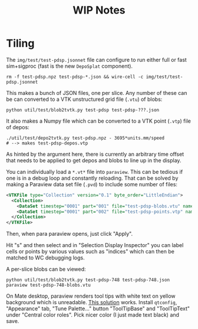 #+title: WIP Notes
#+LATEX_HEADER: \usepackage{svg}

* Tiling

The ~img/test/test-pdsp.jsonnet~ file can configure to run either full or fast sim+sigproc (fast is the new ~DepoSplat~ component).  

#+BEGIN_EXAMPLE
rm -f test-pdsp.npz test-pdsp-*.json && wire-cell -c img/test/test-pdsp.jsonnet  
#+END_EXAMPLE

This makes a bunch of JSON files, one per slice.  Any number of these
can be can converted to a VTK unstructured grid file (~.vtu~) of blobs:

#+BEGIN_EXAMPLE
python util/test/blob2tvtk.py test-pdsp test-pdsp-???.json
#+END_EXAMPLE

It also makes a Numpy file which can be converted to a VTK point (~.vtp~) file of depos:

#+BEGIN_EXAMPLE
  ./util/test/depo2tvtk.py test-pdsp.npz - 3695*units.mm/speed
  # --> makes test-pdsp-depos.vtp
#+END_EXAMPLE

As hinted by the argument here, there is currently an arbitrary time
offset that needs to be applied to get depos and blobs to line up in
the display.

You can individually load a ~*.vt*~ file into ~paraview~.  This can be
tedious if one is in a debug loop and constantly reloading.  That
can be solved by making a Paraview data set file (~.pvd~) to include
some number of files:

#+BEGIN_SRC xml
<VTKFile type="Collection" version="0.1" byte_order="LittleEndian">
  <Collection>
    <DataSet timestep="0001" part="001" file="test-pdsp-blobs.vtu" name="blobs"/>
    <DataSet timestep="0001" part="002" file="test-pdsp-points.vtp" name="points"/>
  </Collection>
</VTKFile>
#+END_SRC

Then, when para paraview opens, just click "Apply".

Hit "s" and then select and in "Selection Display Inspector" you can
label cells or points by various values such as "indices" which can
then be matched to WC debugging logs.

A per-slice blobs can be viewed:

#+BEGIN_EXAMPLE
  python util/test/blob2tvtk.py test-pdsp-748 test-pdsp-748.json
  paraview test-pdsp-748-blobs.vtu
#+END_EXAMPLE

[[file:x.svg]]

On Mate desktop, paraview renders tool tips with white text on yellow
background which is unreadable.  [[https://community.slickedit.com/index.php/topic,14388.0.html][This solution]] works.  Install ~qtconfig~, "Appearance" tab, "Tune Palette..." button "ToolTipBase" and "ToolTipText" under "Central color roles".  Pick nicer color (I just made text black) and save.


